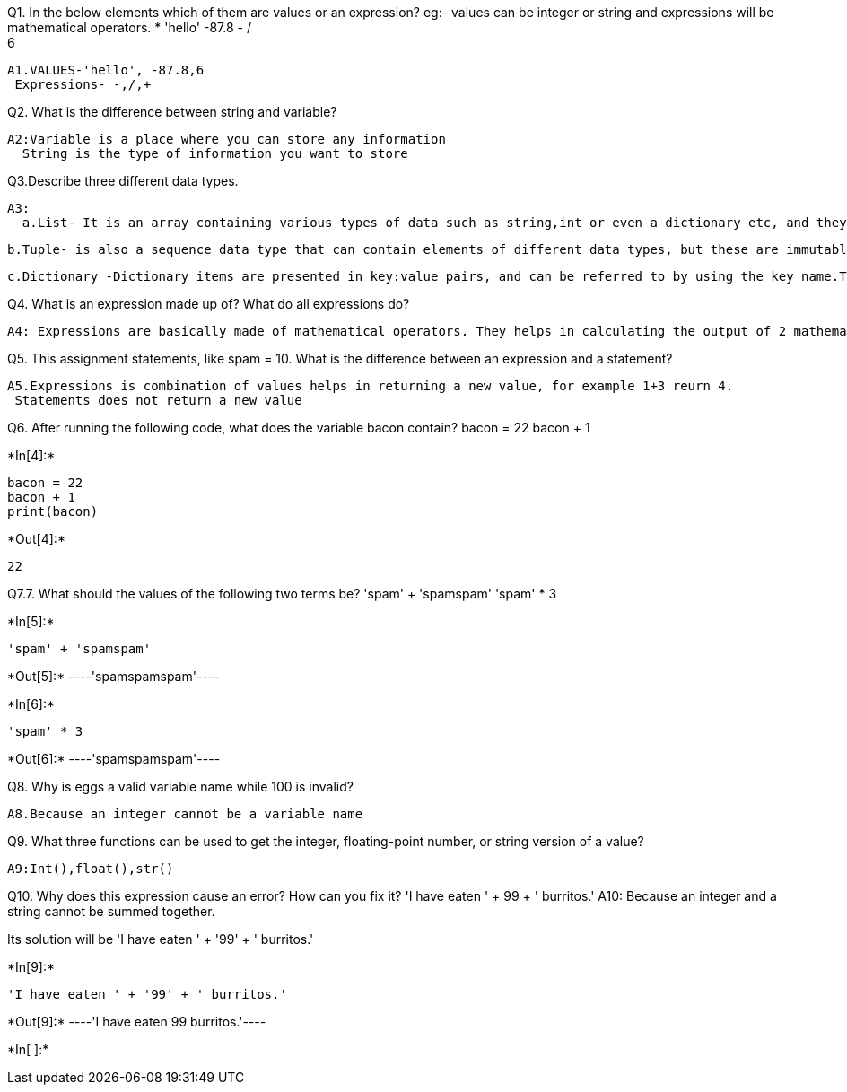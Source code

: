 Q1. In the below elements which of them are values or an expression? eg:- values can be integer or string and expressions will be mathematical operators.
* 
 'hello'
 -87.8
  - 
  / 
  +	
  6 
 
  A1.VALUES-'hello', -87.8,6
   Expressions- -,/,+
 
 
Q2. What is the difference between string and variable?
 
 A2:Variable is a place where you can store any information
   String is the type of information you want to store
  
Q3.Describe three different data types.

 A3: 
   a.List- It is an array containing various types of data such as string,int or even a dictionary etc, and they are mutable in nature.
    
    b.Tuple- is also a sequence data type that can contain elements of different data types, but these are immutable in nature.
    
    c.Dictionary -Dictionary items are presented in key:value pairs, and can be referred to by using the key name.They do not allow duplicated
    
Q4. What is an expression made up of? What do all expressions do?

  A4: Expressions are basically made of mathematical operators. They helps in calculating the output of 2 mathematical variables.

Q5. This assignment statements, like spam = 10. What is the difference between an expression and a statement?

  A5.Expressions is combination of values helps in returning a new value, for example 1+3 reurn 4.
   Statements does not return a new value
   
Q6. After running the following code, what does the variable bacon contain?
bacon = 22
bacon + 1


+*In[4]:*+
[source, ipython3]
----
bacon = 22
bacon + 1
print(bacon)
----


+*Out[4]:*+
----
22
----
Q7.7. What should the values of the following two terms be?
'spam' + 'spamspam'
'spam' * 3


+*In[5]:*+
[source, ipython3]
----
'spam' + 'spamspam'
----


+*Out[5]:*+
----'spamspamspam'----


+*In[6]:*+
[source, ipython3]
----
'spam' * 3

----


+*Out[6]:*+
----'spamspamspam'----

Q8. Why is eggs a valid variable name while 100 is invalid?

  A8.Because an integer cannot be a variable name

Q9. What three functions can be used to get the integer, floating-point number, or string version of a value?
   
   A9:Int(),float(),str()

Q10. Why does this expression cause an error? How can you fix it?
'I have eaten ' + 99 + ' burritos.'
   A10: Because an integer and a string cannot be summed together.

Its solution will be 'I have eaten ' + '99' + ' burritos.'



+*In[9]:*+
[source, ipython3]
----
'I have eaten ' + '99' + ' burritos.'
----


+*Out[9]:*+
----'I have eaten 99 burritos.'----


+*In[ ]:*+
[source, ipython3]
----

----
